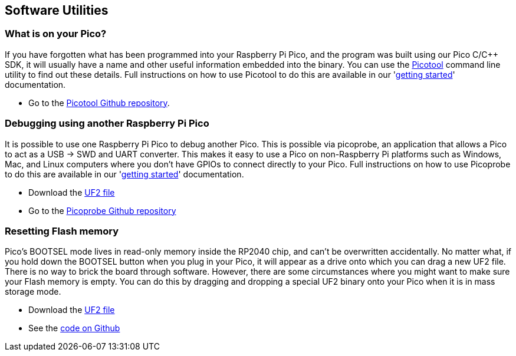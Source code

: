 == Software Utilities
:pp: {plus}{plus}

=== What is on your Pico?

If you have forgotten what has been programmed into your Raspberry Pi Pico, and the program was built using our Pico C/C{pp} SDK, it will usually have a name and other useful information embedded into the binary. You can use the https://github.com/raspberrypi/picotool[Picotool] command line utility to find out these details. Full instructions on how to use Picotool to do this are available in our 'https://datasheets.raspberrypi.com/pico/getting-started-with-pico.pdf[getting started]' documentation.

* Go to the https://github.com/raspberrypi/picotool[Picotool Github repository].

=== Debugging using another Raspberry Pi Pico

It is possible to use one Raspberry Pi Pico to debug another Pico. This is possible via picoprobe, an application that allows a Pico to act as a USB → SWD and UART converter. This makes it easy to use a Pico on non-Raspberry Pi platforms such as Windows, Mac, and Linux computers where you don’t have GPIOs to connect directly to your Pico. Full instructions on how to use Picoprobe to do this are available in our 'https://datasheets.raspberrypi.com/pico/getting-started-with-pico.pdf[getting started]' documentation.

* Download the https://datasheets.raspberrypi.com/soft/picoprobe.uf2[UF2 file]
* Go to the https://github.com/raspberrypi/picoprobe[Picoprobe Github repository]

=== Resetting Flash memory

Pico's BOOTSEL mode lives in read-only memory inside the RP2040 chip, and can't be overwritten accidentally. No matter what, if you hold down the BOOTSEL button when you plug in your Pico, it will appear as a drive onto which you can drag a new UF2 file. There is no way to brick the board through software. However, there are some circumstances where you might want to make sure your Flash memory is empty. You can do this by dragging and dropping a special UF2 binary onto your Pico when it is in mass storage mode.

* Download the https://datasheets.raspberrypi.com/soft/flash_nuke.uf2[UF2 file]
* See the https://github.com/raspberrypi/pico-examples/blob/master/flash/nuke/nuke.c[code on Github]
